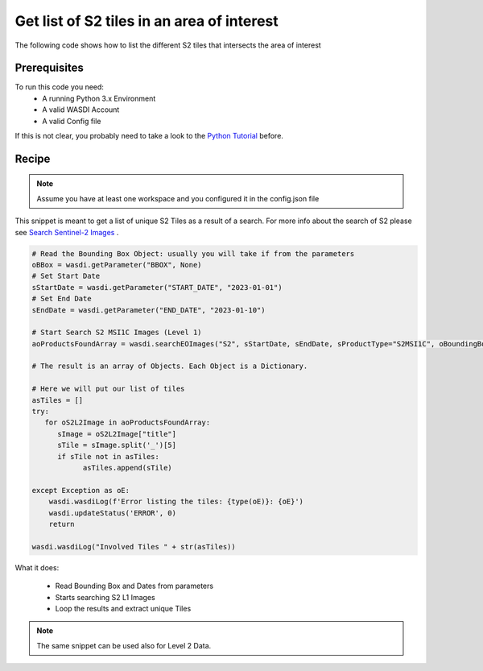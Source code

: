 .. TestReadTheDocs documentation master file, created by
   sphinx-quickstart on Mon Apr 19 16:00:28 2021.
   You can adapt this file completely to your liking, but it should at least
   contain the root `toctree` directive.
.. _FindS2Tiles


Get list of S2 tiles in an area of interest
=========================================
The following code shows how to list the different S2 tiles that intersects the area of interest


Prerequisites
------------------------------------------

To run this code you need:
 - A running Python 3.x Environment
 - A valid WASDI Account
 - A valid Config file
 
If this is not clear, you probably need to take a look to the `Python Tutorial <https://wasdi.readthedocs.io/en/latest/ProgrammingTutorials/PythonTutorial.html>`_ before.


Recipe 
------------------------------------------

.. note::
	Assume you have at least one workspace and you configured it in the config.json file

This snippet is meant to get a list of unique S2 Tiles as a result of a search. For more info about the search of S2 please see `Search Sentinel-2 Images <https://https://wasdi.readthedocs.io/en/latest/PythonCookbook/SearchS2Images.html>`_ .


.. code-block:: python

   # Read the Bounding Box Object: usually you will take if from the parameters
   oBBox = wasdi.getParameter("BBOX", None)
   # Set Start Date
   sStartDate = wasdi.getParameter("START_DATE", "2023-01-01")
   # Set End Date
   sEndDate = wasdi.getParameter("END_DATE", "2023-01-10")

   # Start Search S2 MSI1C Images (Level 1)
   aoProductsFoundArray = wasdi.searchEOImages("S2", sStartDate, sEndDate, sProductType="S2MSI1C", oBoundingBox=oBBox)

   # The result is an array of Objects. Each Object is a Dictionary. 

   # Here we will put our list of tiles
   asTiles = []
   try:
      for oS2L2Image in aoProductsFoundArray:
         sImage = oS2L2Image["title"]
         sTile = sImage.split('_')[5]
         if sTile not in asTiles:
               asTiles.append(sTile)

   except Exception as oE:
       wasdi.wasdiLog(f'Error listing the tiles: {type(oE)}: {oE}')
       wasdi.updateStatus('ERROR', 0)
       return
   
   wasdi.wasdiLog("Involved Tiles " + str(asTiles))



What it does:

 - Read Bounding Box and Dates from parameters
 - Starts searching S2 L1 Images
 - Loop the results and extract unique Tiles

.. note::
	The same snippet can be used also for Level 2 Data.
